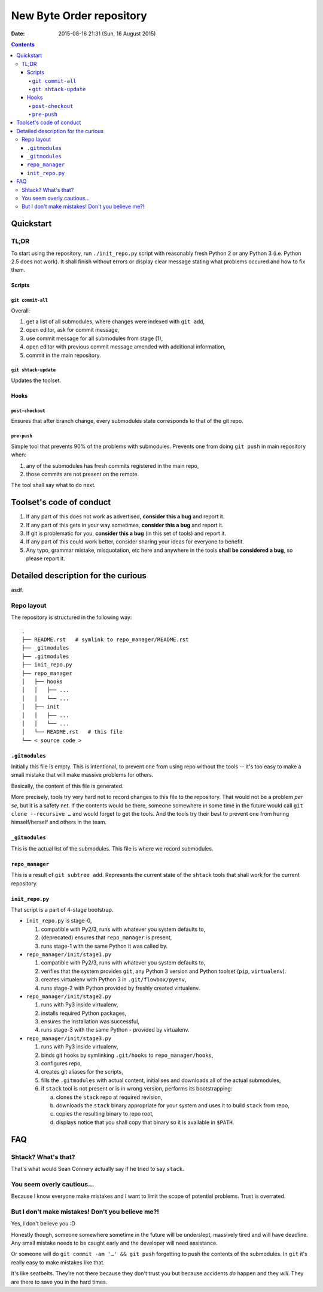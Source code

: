 ===========================
 New Byte Order repository
===========================

:Date: 2015-08-16 21:31 (Sun, 16 August 2015)
.. date +"%Y-%m-%d %H:%M %z (%a, %d %B %Y)" | pbcopy -
.. import datetime; datetime.datetime.now().strftime("%Y-%m-%d %H:%M %z (%a, %d %B %Y)")

.. contents::


Quickstart
==========

TL;DR
-----

To start using the repository, run ``./init_repo.py`` script with reasonably fresh Python 2 or any Python 3
(i.e. Python 2.5 does not work). It shall finish without errors or display clear message stating what problems
occured and how to fix them.

Scripts
^^^^^^^

``git commit-all``
""""""""""""""""""

Overall:

1. get a list of all submodules, where changes were indexed with ``git add``,
2. open editor, ask for commit message,
3. use commit message for all submodules from stage (1),
4. open editor with previous commit message amended with additional information,
5. commit in the main repository.
   
``git shtack-update``
""""""""""""""""""

Updates the toolset.

Hooks
^^^^^

``post-checkout``
"""""""""""""""""

Ensures that after branch change, every submodules state corresponds to that of the git repo.

``pre-push``
""""""""""""

Simple tool that prevents 90% of the problems with submodules. Prevents one from doing ``git push`` in main
repository when:

1. any of the submodules has fresh commits registered in the main repo,
2. those commits are not present on the remote.
   
The tool shall say what to do next.


Toolset's code of conduct
=========================

1. If any part of this does not work as advertised, **consider this a bug** and report it.
2. If any part of this gets in your way sometimes, **consider this a bug** and report it.
3. If git is problematic for you, **consider this a bug** (in this set of tools) and report it.
4. If any part of this could work better, consider sharing your ideas for everyone to benefit.
5. Any typo, grammar mistake, misquotation, etc here and anywhere in the tools **shall be considered a bug**,
   so please report it.

Detailed description for the curious
====================================

asdf.

Repo layout
-----------

The repository is structured in the following way::

    .
    ├── README.rst   # symlink to repo_manager/README.rst
    ├── _gitmodules
    ├── .gitmodules
    ├── init_repo.py
    ├── repo_manager
    │   ├── hooks
    │   │   ├── ...
    │   │   └── ...
    │   ├── init
    │   │   ├── ...
    │   │   └── ...
    │   └── README.rst   # this file
    └── < source code >

``.gitmodules``
^^^^^^^^^^^^^^^

Initially this file is empty. This is intentional, to prevent one from using repo without the tools -- it's
too easy to make a small mistake that will make massive problems for others.

Basically, the content of this file is generated.

More precisely, tools try very hard not to record changes to this file to the repository. That would not be a
problem *per se*, but it is a safety net. If the contents would be there, someone somewhere in some time in
the future would call ``git clone --recursive …`` and would forget to get the tools. And the tools try their
best to prevent one from huring himself/herself and others in the team.

``_gitmodules``
^^^^^^^^^^^^^^^

This is the actual list of the submodules. This file is where we record submodules.

``repo_manager``
^^^^^^^^^^^^^^^^

This is a result of ``git subtree add``. Represents the current state of the ``shtack`` tools that shall work
for the current repository.


``init_repo.py``
^^^^^^^^^^^^^^^^

That script is a part of 4-stage bootstrap.

* ``init_repo.py`` is stage-0,

  1) compatible with Py2/3, runs with whatever you system defaults to,
  2) (deprecated) ensures that ``repo_manager`` is present,
  3) runs stage-1 with the same Python it was called by.

* ``repo_manager/init/stage1.py``
  
  1) compatible with Py2/3, runs with whatever you system defaults to,
  2) verifies that the system provides ``git``, any Python 3 version and Python toolset (``pip``,
     ``virtualenv``).
  3) creates virtualenv with Python 3 in ``.git/flowbox/pyenv``,
  4) runs stage-2 with Python provided by freshly created virtualenv.

* ``repo_manager/init/stage2.py``
  
  1) runs with Py3 inside virtualenv,
  2) installs required Python packages,
  3) ensures the installation was successful,
  4) runs stage-3 with the same Python - provided by virtualenv.
     
* ``repo_manager/init/stage3.py``
  
  1) runs with Py3 inside virtualenv,
  2) binds git hooks by symlinking ``.git/hooks`` to ``repo_manager/hooks``,
  3) configures repo,
  4) creates git aliases for the scripts,
  5) fills the ``.gitmodules`` with actual content, initialises and downloads all of the actual submodules,
  6) if ``stack`` tool is not present or is in wrong version, performs its bootstrapping:
     
     a) clones the ``stack`` repo at required revision,
     b) downloads the ``stack`` binary appropriate for your system and uses it to build ``stack`` from repo,
     c) copies the resulting binary to repo root,
     d) displays notice that you shall copy that binary so it is available in ``$PATH``.





FAQ
===

Shtack? What's that?
--------------------

That's what would Sean Connery actually say if he tried to say ``stack``.

You seem overly cautious…
-------------------------

Because I know everyone make mistakes and I want to limit the scope of potential problems. Trust is overrated.

But I don't make mistakes! Don't you believe me?!
-------------------------------------------------

Yes, I don't believe you :D

Honestly though, someone somewhere sometime in the future will be underslept, massively tired and will have
deadline. Any small mistake needs to be caught early and the developer will need assistance.

Or someone will do ``git commit -am '…' && git push`` forgetting to push the contents of the submodules. In
``git`` it's really easy to make mistakes like that.

It's like seatbelts. They're not there because they don't trust you but because accidents *do* happen and
they *will*. They are there to save you in the hard times.

